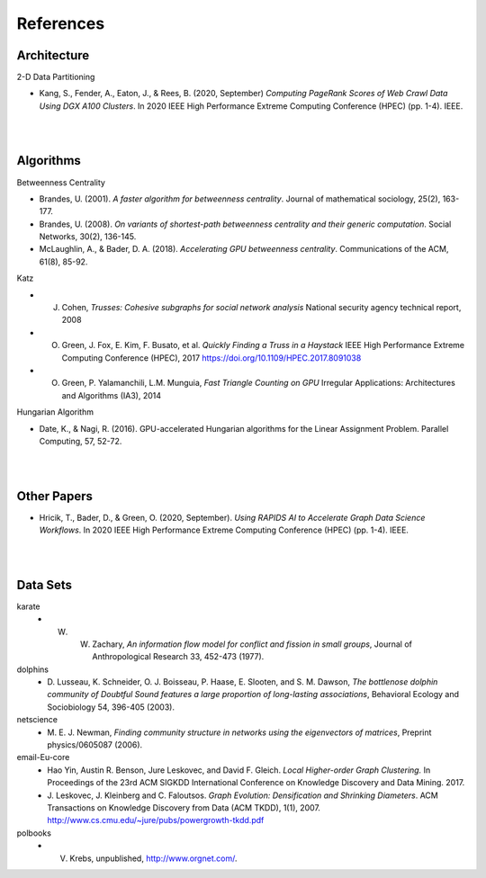 ##########
References
##########

************
Architecture
************

2-D Data Partitioning

- Kang, S., Fender, A., Eaton, J., & Rees, B. (2020, September) *Computing PageRank Scores of Web Crawl Data Using DGX A100 Clusters*. In 2020 IEEE High Performance Extreme Computing Conference (HPEC) (pp. 1-4). IEEE.


| 

| 

**********
Algorithms
**********

Betweenness Centrality

- Brandes, U. (2001). *A faster algorithm for betweenness centrality*. Journal of mathematical sociology, 25(2), 163-177.
- Brandes, U. (2008). *On variants of shortest-path betweenness centrality and their generic computation*. Social Networks, 30(2), 136-145.
- McLaughlin, A., & Bader, D. A. (2018). *Accelerating GPU betweenness centrality*. Communications of the ACM, 61(8), 85-92.


Katz

- J. Cohen, *Trusses: Cohesive subgraphs for social network analysis* National security agency technical report, 2008
- O. Green, J. Fox, E. Kim, F. Busato, et al. *Quickly Finding a Truss in a Haystack* IEEE High Performance Extreme Computing Conference (HPEC), 2017 https://doi.org/10.1109/HPEC.2017.8091038
- O. Green, P. Yalamanchili, L.M. Munguia, *Fast Triangle Counting on GPU* Irregular Applications: Architectures and Algorithms (IA3), 2014

Hungarian Algorithm

- Date, K., & Nagi, R. (2016). GPU-accelerated Hungarian algorithms for the Linear Assignment Problem. Parallel Computing, 57, 52-72.

| 

| 

*************
Other Papers
*************
- Hricik, T., Bader, D., & Green, O. (2020, September). *Using RAPIDS AI to Accelerate Graph Data Science Workflows*. In 2020 IEEE High Performance Extreme Computing Conference (HPEC) (pp. 1-4). IEEE.

| 

| 

**********
Data Sets
**********

karate
  - W. W. Zachary, *An information flow model for conflict and fission in small groups*, Journal of Anthropological Research 33, 452-473 (1977).
dolphins
  - D. Lusseau, K. Schneider, O. J. Boisseau, P. Haase, E. Slooten, and S. M. Dawson,
    *The bottlenose dolphin community of Doubtful Sound features a large proportion of long-lasting associations*, 
    Behavioral Ecology and Sociobiology 54, 396-405 (2003).
netscience
  - M. E. J. Newman,
    *Finding community structure in networks using the eigenvectors of matrices*, 
    Preprint physics/0605087 (2006).
email-Eu-core
  - Hao Yin, Austin R. Benson, Jure Leskovec, and David F. Gleich.
    *Local Higher-order Graph Clustering.* 
    In Proceedings of the 23rd ACM SIGKDD International Conference on Knowledge Discovery and Data Mining. 2017.
  - J. Leskovec, J. Kleinberg and C. Faloutsos. 
    *Graph Evolution: Densification and Shrinking Diameters*. 
    ACM Transactions on Knowledge Discovery from Data (ACM TKDD), 1(1), 2007. http://www.cs.cmu.edu/~jure/pubs/powergrowth-tkdd.pdf 
polbooks
  - V. Krebs, unpublished, http://www.orgnet.com/. 




